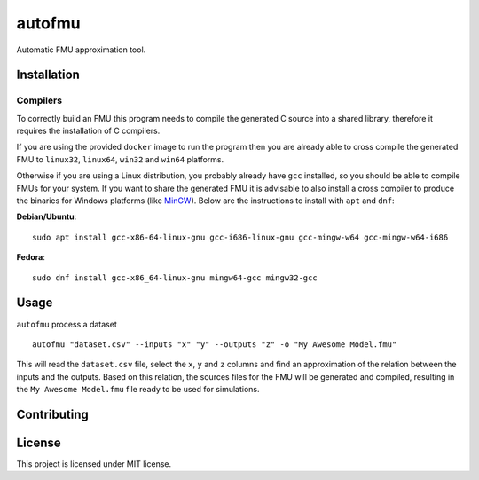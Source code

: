 =======
autofmu
=======

.. image:: https://github.com/ajcerejeira/autofmu/workflows/CI/badge.svg
   :target: https://github.com/ajcerejeira/autofmu/actions
   :alt: Python package

.. image:: https://readthedocs.org/projects/autofmu/badge/?version=latest
   :target: https://autofmu.readthedocs.io/en/latest/?badge=latest
   :alt: Documentation Status

.. image:: https://codecov.io/gh/ajcerejeira/autofmu/branch/master/graph/badge.svg
   :target: https://codecov.io/gh/ajcerejeira/autofmu
   :alt: Coverage status

.. image:: https://img.shields.io/badge/code%20style-black-000000.svg
   :target: https://github.com/psf/black
   :alt: Black code style

Automatic FMU approximation tool.


.. begin-getting-started

Installation
============

Compilers
---------

To correctly build an FMU this program needs to compile the generated C source
into a shared library, therefore it requires the installation of C compilers.

If you are using the provided ``docker`` image to run the program then you are
already able to cross compile the generated FMU to ``linux32``, ``linux64``,
``win32`` and ``win64`` platforms.

Otherwise if you are using a Linux distribution, you probably already have
``gcc`` installed, so you should be able to compile FMUs for your system. If
you want to share the generated FMU it is advisable to also install a cross
compiler to produce the binaries for Windows platforms (like
`MinGW <http://www.mingw.org/>`_). Below are the instructions to install with
``apt`` and ``dnf``:

**Debian/Ubuntu**:

::

   sudo apt install gcc-x86-64-linux-gnu gcc-i686-linux-gnu gcc-mingw-w64 gcc-mingw-w64-i686

**Fedora**:

::

   sudo dnf install gcc-x86_64-linux-gnu mingw64-gcc mingw32-gcc



Usage
=====

``autofmu`` process a dataset

::

   autofmu "dataset.csv" --inputs "x" "y" --outputs "z" -o "My Awesome Model.fmu"

This will read the ``dataset.csv`` file, select the ``x``, ``y`` and ``z``
columns and find an approximation of the relation between the inputs and the
outputs. Based on this relation, the sources files for the  FMU will be
generated and compiled, resulting in the ``My Awesome Model.fmu`` file ready
to be used for simulations.

.. end-getting-started


Contributing
============

License
=======

This project is licensed under MIT license.
